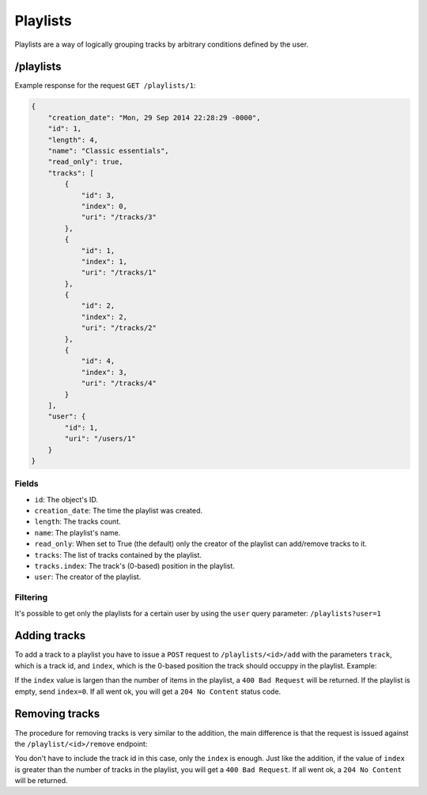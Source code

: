 Playlists
=========

Playlists are a way of logically grouping tracks by arbitrary conditions
defined by the user.


/playlists
----------

Example response for the request ``GET /playlists/1``:

.. code:: javascript

    {
        "creation_date": "Mon, 29 Sep 2014 22:28:29 -0000",
        "id": 1,
        "length": 4,
        "name": "Classic essentials",
        "read_only": true,
        "tracks": [
            {
                "id": 3,
                "index": 0,
                "uri": "/tracks/3"
            },
            {
                "id": 1,
                "index": 1,
                "uri": "/tracks/1"
            },
            {
                "id": 2,
                "index": 2,
                "uri": "/tracks/2"
            },
            {
                "id": 4,
                "index": 3,
                "uri": "/tracks/4"
            }
        ],
        "user": {
            "id": 1,
            "uri": "/users/1"
        }
    }


Fields
~~~~~~

* ``id``: The object's ID.
* ``creation_date``: The time the playlist was created.
* ``length``: The tracks count.
* ``name``: The playlist's name.
* ``read_only``: When set to True (the default) only the creator of the
  playlist can add/remove tracks to it.
* ``tracks``: The list of tracks contained by the playlist.
* ``tracks.index``: The track's (0-based) position in the playlist.
* ``user``: The creator of the playlist.


Filtering
~~~~~~~~~

It's possible to get only the playlists for a certain user by using the
``user`` query parameter: ``/playlists?user=1``


Adding tracks
-------------

To add a track to a playlist you have to issue a ``POST`` request to
``/playlists/<id>/add`` with the parameters ``track``, which is a track id, and
``index``, which is the 0-based position the track should occuppy in the
playlist. Example:

.. code: sh

    curl -d "track=4" -d "index=0" "http://127.0.0.1:9002/playlists/1/add"

If the ``index`` value is largen than the number of items in the playlist, a
``400 Bad Request`` will be returned. If the playlist is empty, send
``index=0``. If all went ok, you will get a ``204 No Content`` status code.


Removing tracks
---------------

The procedure for removing tracks is very similar to the addition, the main
difference is that the request is issued against the ``/playlist/<id>/remove``
endpoint:

.. code: sh

    curl -d "index=0" "http://127.0.0.1:9002/playlists/1/remove"

You don't have to include the track id in this case, only the ``index`` is
enough. Just like the addition, if the value of ``index`` is greater than the
number of tracks in the playlist, you will get a ``400 Bad Request``. If all
went ok, a ``204 No Content`` will be returned.
